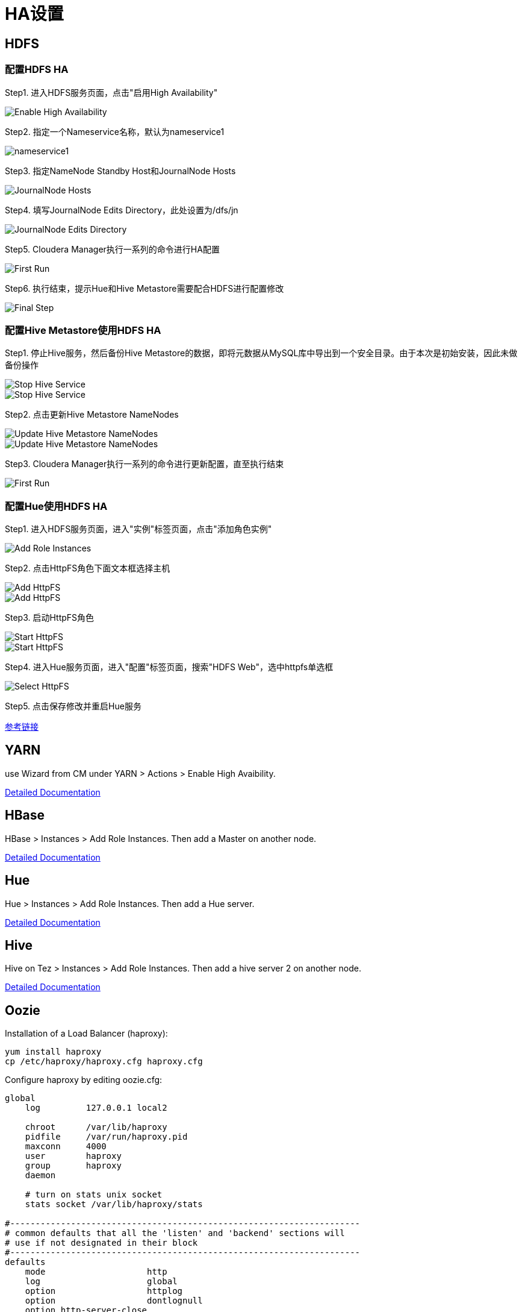 = HA设置


== HDFS

=== 配置HDFS HA

Step1.  进入HDFS服务页面，点击"启用High Availability"

image::pictures/HA001.jpg[Enable High Availability]

Step2.  指定一个Nameservice名称，默认为nameservice1

image::pictures/HA002.jpg[nameservice1]

Step3.	指定NameNode Standby Host和JournalNode Hosts

image::pictures/HA003.jpg[JournalNode Hosts]

Step4.	填写JournalNode Edits Directory，此处设置为/dfs/jn

image::pictures/HA004.jpg[JournalNode Edits Directory]

Step5.	Cloudera Manager执行一系列的命令进行HA配置

image::pictures/HA005.jpg[First Run]

Step6.  执行结束，提示Hue和Hive Metastore需要配合HDFS进行配置修改

image::pictures/HA006.jpg[Final Step]


=== 配置Hive Metastore使用HDFS HA

Step1.  停止Hive服务，然后备份Hive Metastore的数据，即将元数据从MySQL库中导出到一个安全目录。由于本次是初始安装，因此未做备份操作

image::pictures/HA007.jpg[Stop Hive Service]

image::pictures/HA008.jpg[Stop Hive Service]

Step2.  点击更新Hive Metastore NameNodes

image::pictures/HA009.jpg[Update Hive Metastore NameNodes]

image::pictures/HA010.jpg[Update Hive Metastore NameNodes]

Step3.	Cloudera Manager执行一系列的命令进行更新配置，直至执行结束

image::pictures/HA011.jpg[First Run]

=== 配置Hue使用HDFS HA

Step1.  进入HDFS服务页面，进入"实例"标签页面，点击"添加角色实例"

image::pictures/HA012.jpg[Add Role Instances]

Step2.  点击HttpFS角色下面文本框选择主机

image::pictures/HA013.jpg[Add HttpFS]

image::pictures/HA014.jpg[Add HttpFS]

Step3.  启动HttpFS角色

image::pictures/HA015.jpg[Start HttpFS]

image::pictures/HA016.jpg[Start HttpFS]

Step4.  进入Hue服务页面，进入"配置"标签页面，搜索"HDFS Web"，选中httpfs单选框

image::pictures/HA017.jpg[Select HttpFS]

Step5.  点击保存修改并重启Hue服务


https://docs.cloudera.com/runtime/7.1.1/fault-tolerance/topics/cr-high-availablity-on-cdp-clusters.html[参考链接]


== YARN 

use Wizard from CM under YARN > Actions > Enable High Avaibility.


https://docs.cloudera.com/runtime/7.1.1/yarn-high-availability/topics/yarn-resourcemanager-ha-overview.html[Detailed Documentation]


== HBase

HBase > Instances > Add Role Instances. Then add a Master on another node.

https://docs.cloudera.com/runtime/7.1.1/hbase-high-availability/topics/hbase-enable-ha-using-cm.html[Detailed Documentation]


== Hue

Hue > Instances > Add Role Instances. Then add a Hue server.

https://docs.cloudera.com/runtime/7.1.1/administering-hue/topics/hue-add-role-instance-with-cm.html[Detailed Documentation]


== Hive

Hive on Tez > Instances > Add Role Instances. Then add a hive server 2 on another node.

https://docs.cloudera.com/runtime/7.1.1/hive-metastore/topics/hive-hms-introduction.html[Detailed Documentation]


== Oozie

Installation of a Load Balancer (haproxy): +
[source,bash]
yum install haproxy
cp /etc/haproxy/haproxy.cfg haproxy.cfg

Configure haproxy by editing oozie.cfg: +
[source,bash]
----
global
    log         127.0.0.1 local2

    chroot      /var/lib/haproxy
    pidfile     /var/run/haproxy.pid
    maxconn     4000
    user        haproxy
    group       haproxy
    daemon

    # turn on stats unix socket
    stats socket /var/lib/haproxy/stats

#---------------------------------------------------------------------
# common defaults that all the 'listen' and 'backend' sections will
# use if not designated in their block
#---------------------------------------------------------------------
defaults
    mode                    http
    log                     global
    option                  httplog
    option                  dontlognull
    option http-server-close
    option forwardfor       except 127.0.0.0/8
    option                  redispatch
    retries                 3
    timeout http-request    10s
    timeout queue           1m
    timeout connect         10s
    timeout client          1m
    timeout server          1m
    timeout http-keep-alive 10s
    timeout check           10s
    maxconn                 3000

listen stats :25002
    balance
    mode http
    stats enable
    stats auth admin:admin

listen oozie :11003
    balance roundrobin
    mode tcp
    server  oozie1 cdp-test-1.gce.cloudera.com:11000 check
    server  oozie2 cdp-test-2.gce.cloudera.com:11000 check

listen oozie_https :11446
    balance roundrobin
    mode tcp
    server  oozie1 cdp-test-1.gce.cloudera.com:11443 check
    server  oozie2 cdp-test-2.gce.cloudera.com:11443 check
----

Launch HaProxy with: +
[source,bash]
/usr/sbin/haproxy -f haproxy.cfg 

Then use Wizard from CM under Oozie > Actions > Enable High Avaibility.

https://docs.cloudera.com/runtime/7.1.1/configuring-oozie/topics/oozie-high-availability.html[Detailed Documentation]

Check it works by logging to Oozie through load balancer: 
Oozie > Web UI > Load Balancer UI


== Atlas

Add a new Atlas server using: Atlas > Instances > Add role Instances and select a new Atlas server.

Check with Web UI link that Atlas is well routing requests to the active server.

== Impala

Add these lines to haproxy.cfg:
[source,bash]
---- 
listen impala :21001
    balance leastconn
    mode tcp
    server  impala1 cdp-test-4.gce.cloudera.com:21000 check
    server  impala2 cdp-test-5.gce.cloudera.com:21000 check
    server  impala3 cdp-test-6.gce.cloudera.com:21000 check

listen impalajdbc :21051
    balance leastconn
    mode tcp
    server  impala1 cdp-test-4.gce.cloudera.com:21051 check
    server  impala2 cdp-test-5.gce.cloudera.com:21051 check
    server  impala3 cdp-test-6.gce.cloudera.com:21051 check
----

Then set load balancer on Impala settings: Impala > Configuration > Impala Daemons Load Balancer and set it to __cdp-test-1.gce.cloudera.com:21051__.

https://docs.cloudera.com/runtime/7.1.1/impala-manage/topics/impala-load-balancer-configure.html[Detailed Documentation]



